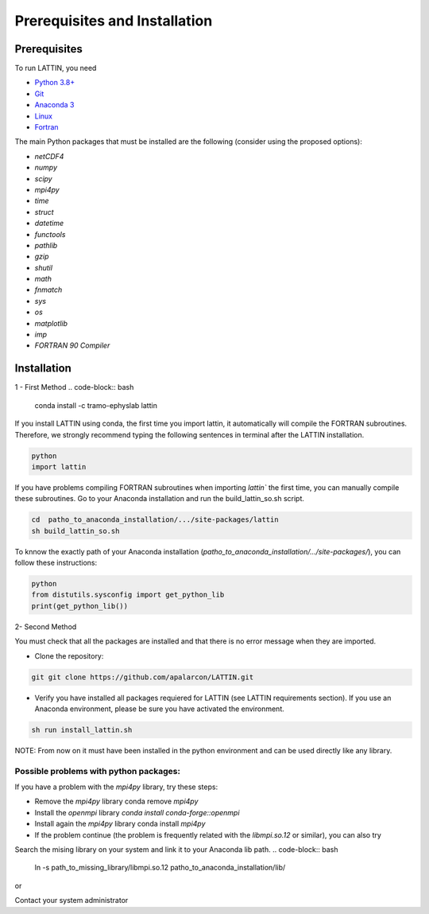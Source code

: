 
Prerequisites and Installation
=================================

Prerequisites
----------------

To run LATTIN, you need

- `Python 3.8+ <https://www.python.org/downloads/release/python-380/>`__ 
- `Git <https://git-scm.com/>`__ 
- `Anaconda 3 <https://www.anaconda.com/>`__ 
- `Linux <https://www.linux.org/>`__ 
- `Fortran <https://fortran-lang.org/>`__ 


The main Python packages that must be installed are the following (consider using the proposed options):

- `netCDF4`
- `numpy` 
- `scipy` 
- `mpi4py`
- `time`
- `struct`
- `datetime`
- `functools`
- `pathlib` 
- `gzip`
- `shutil`
- `math` 
- `fnmatch`
- `sys`
- `os`
- `matplotlib`
- `imp`
- `FORTRAN 90 Compiler`


Installation
------------------

1 - First Method
.. code-block:: bash
    conda install -c tramo-ephyslab lattin

If you install LATTIN using conda, the first time you import lattin, it automatically will compile the FORTRAN subroutines. Therefore, we strongly recommend typing the following sentences in terminal after the LATTIN installation.

.. code-block:: bash
    
    python
    import lattin

If you have problems compiling FORTRAN subroutines when importing `lattin`` the first time, you can manually compile these subroutines. Go to your Anaconda installation and run the build_lattin_so.sh script.

.. code-block:: bash
  
    cd  patho_to_anaconda_installation/.../site-packages/lattin
    sh build_lattin_so.sh

To knnow the exactly path of your Anaconda installation (`patho_to_anaconda_installation/.../site-packages/`), you can follow these instructions:

.. code-block:: bash

   python
   from distutils.sysconfig import get_python_lib
   print(get_python_lib())

2- Second Method
  
You must check that all the packages are installed and that there is no error message when they are imported.

- Clone the repository:

.. code-block:: bash

    git git clone https://github.com/apalarcon/LATTIN.git


- Verify you have installed all packages requiered for LATTIN (see LATTIN requirements section). If you use an Anaconda environment, please be sure you have activated the environment.

.. code-block:: bash

    sh run install_lattin.sh


NOTE: From now on it must have been installed in the python environment and can be used directly like any library.

Possible problems with python packages:
~~~~~~~~~~~~~~~~~~~~~~~~~~~~~~~~~~~~~

If you have a problem with the `mpi4py` library, try these steps:

- Remove the `mpi4py` library conda remove `mpi4py`
- Install the `openmpi` library `conda install conda-forge::openmpi`
- Install again the `mpi4py` library conda install `mpi4py`
- If the problem continue (the problem is frequently related with the `libmpi.so.12`  or similar), you can also try

Search the mising library on your system and link it to your Anaconda lib path.
.. code-block:: bash

    ln -s path_to_missing_library/libmpi.so.12 patho_to_anaconda_installation/lib/

or

Contact your system administrator



